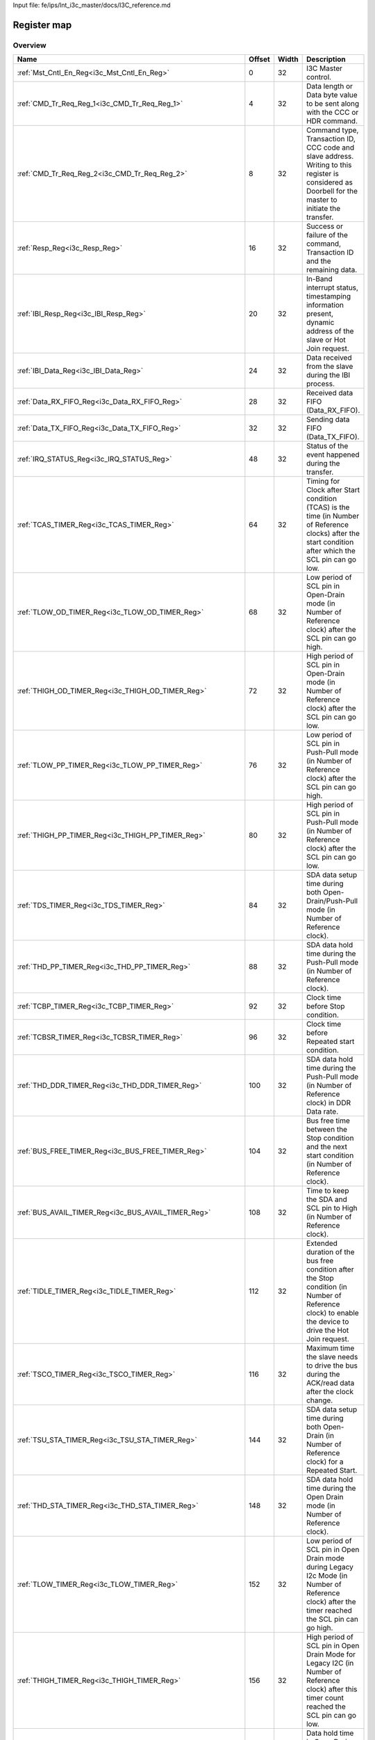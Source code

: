 Input file: fe/ips/lnt_i3c_master/docs/I3C_reference.md

Register map
^^^^^^^^^^^^


Overview
""""""""

.. table:: 

    +---------------------------------------------------------------+------+-----+-------------------------------------------------------------------------------------------------------------------------------------------------------+
    |                             Name                              |Offset|Width|                                                                      Description                                                                      |
    +===============================================================+======+=====+=======================================================================================================================================================+
    |:ref:`Mst_Cntl_En_Reg<i3c_Mst_Cntl_En_Reg>`                    |     0|   32|I3C Master control.                                                                                                                                    |
    +---------------------------------------------------------------+------+-----+-------------------------------------------------------------------------------------------------------------------------------------------------------+
    |:ref:`CMD_Tr_Req_Reg_1<i3c_CMD_Tr_Req_Reg_1>`                  |     4|   32|Data length or Data byte value to be sent along with the CCC or HDR command.                                                                           |
    +---------------------------------------------------------------+------+-----+-------------------------------------------------------------------------------------------------------------------------------------------------------+
    |:ref:`CMD_Tr_Req_Reg_2<i3c_CMD_Tr_Req_Reg_2>`                  |     8|   32|Command type, Transaction ID, CCC code and slave address. Writing to this register is considered as Doorbell for the master to initiate the transfer.  |
    +---------------------------------------------------------------+------+-----+-------------------------------------------------------------------------------------------------------------------------------------------------------+
    |:ref:`Resp_Reg<i3c_Resp_Reg>`                                  |    16|   32|Success or failure of the command, Transaction ID and the remaining data.                                                                              |
    +---------------------------------------------------------------+------+-----+-------------------------------------------------------------------------------------------------------------------------------------------------------+
    |:ref:`IBI_Resp_Reg<i3c_IBI_Resp_Reg>`                          |    20|   32|In-Band interrupt status, timestamping information present, dynamic address of the slave or Hot Join request.                                          |
    +---------------------------------------------------------------+------+-----+-------------------------------------------------------------------------------------------------------------------------------------------------------+
    |:ref:`IBI_Data_Reg<i3c_IBI_Data_Reg>`                          |    24|   32|Data received from the slave during the IBI process.                                                                                                   |
    +---------------------------------------------------------------+------+-----+-------------------------------------------------------------------------------------------------------------------------------------------------------+
    |:ref:`Data_RX_FIFO_Reg<i3c_Data_RX_FIFO_Reg>`                  |    28|   32|Received data FIFO (Data_RX_FIFO).                                                                                                                     |
    +---------------------------------------------------------------+------+-----+-------------------------------------------------------------------------------------------------------------------------------------------------------+
    |:ref:`Data_TX_FIFO_Reg<i3c_Data_TX_FIFO_Reg>`                  |    32|   32|Sending data FIFO (Data_TX_FIFO).                                                                                                                      |
    +---------------------------------------------------------------+------+-----+-------------------------------------------------------------------------------------------------------------------------------------------------------+
    |:ref:`IRQ_STATUS_Reg<i3c_IRQ_STATUS_Reg>`                      |    48|   32|Status of the event happened during the transfer.                                                                                                      |
    +---------------------------------------------------------------+------+-----+-------------------------------------------------------------------------------------------------------------------------------------------------------+
    |:ref:`TCAS_TIMER_Reg<i3c_TCAS_TIMER_Reg>`                      |    64|   32|Timing for Clock after Start condition (TCAS) is the time (in Number of Reference clocks) after the start condition after which the SCL pin can go low.|
    +---------------------------------------------------------------+------+-----+-------------------------------------------------------------------------------------------------------------------------------------------------------+
    |:ref:`TLOW_OD_TIMER_Reg<i3c_TLOW_OD_TIMER_Reg>`                |    68|   32|Low period of SCL pin in Open-Drain mode (in Number of Reference clock) after the SCL pin can go high.                                                 |
    +---------------------------------------------------------------+------+-----+-------------------------------------------------------------------------------------------------------------------------------------------------------+
    |:ref:`THIGH_OD_TIMER_Reg<i3c_THIGH_OD_TIMER_Reg>`              |    72|   32|High period of SCL pin in Open-Drain mode (in Number of Reference clock) after the SCL pin can go low.                                                 |
    +---------------------------------------------------------------+------+-----+-------------------------------------------------------------------------------------------------------------------------------------------------------+
    |:ref:`TLOW_PP_TIMER_Reg<i3c_TLOW_PP_TIMER_Reg>`                |    76|   32|Low period of SCL pin in Push-Pull mode (in Number of Reference clock) after the SCL pin can go high.                                                  |
    +---------------------------------------------------------------+------+-----+-------------------------------------------------------------------------------------------------------------------------------------------------------+
    |:ref:`THIGH_PP_TIMER_Reg<i3c_THIGH_PP_TIMER_Reg>`              |    80|   32|High period of SCL pin in Push-Pull mode (in Number of Reference clock) after the SCL pin can go low.                                                  |
    +---------------------------------------------------------------+------+-----+-------------------------------------------------------------------------------------------------------------------------------------------------------+
    |:ref:`TDS_TIMER_Reg<i3c_TDS_TIMER_Reg>`                        |    84|   32|SDA data setup time during both Open-Drain/Push-Pull mode (in Number of Reference clock).                                                              |
    +---------------------------------------------------------------+------+-----+-------------------------------------------------------------------------------------------------------------------------------------------------------+
    |:ref:`THD_PP_TIMER_Reg<i3c_THD_PP_TIMER_Reg>`                  |    88|   32|SDA data hold time during the Push-Pull mode (in Number of Reference clock).                                                                           |
    +---------------------------------------------------------------+------+-----+-------------------------------------------------------------------------------------------------------------------------------------------------------+
    |:ref:`TCBP_TIMER_Reg<i3c_TCBP_TIMER_Reg>`                      |    92|   32|Clock time before Stop condition.                                                                                                                      |
    +---------------------------------------------------------------+------+-----+-------------------------------------------------------------------------------------------------------------------------------------------------------+
    |:ref:`TCBSR_TIMER_Reg<i3c_TCBSR_TIMER_Reg>`                    |    96|   32|Clock time before Repeated start condition.                                                                                                            |
    +---------------------------------------------------------------+------+-----+-------------------------------------------------------------------------------------------------------------------------------------------------------+
    |:ref:`THD_DDR_TIMER_Reg<i3c_THD_DDR_TIMER_Reg>`                |   100|   32|SDA data hold time during the Push-Pull mode (in Number of Reference clock) in DDR Data rate.                                                          |
    +---------------------------------------------------------------+------+-----+-------------------------------------------------------------------------------------------------------------------------------------------------------+
    |:ref:`BUS_FREE_TIMER_Reg<i3c_BUS_FREE_TIMER_Reg>`              |   104|   32|Bus free time between the Stop condition and the next start condition (in Number of Reference clock).                                                  |
    +---------------------------------------------------------------+------+-----+-------------------------------------------------------------------------------------------------------------------------------------------------------+
    |:ref:`BUS_AVAIL_TIMER_Reg<i3c_BUS_AVAIL_TIMER_Reg>`            |   108|   32|Time to keep the SDA and SCL pin to High (in Number of Reference clock).                                                                               |
    +---------------------------------------------------------------+------+-----+-------------------------------------------------------------------------------------------------------------------------------------------------------+
    |:ref:`TIDLE_TIMER_Reg<i3c_TIDLE_TIMER_Reg>`                    |   112|   32|Extended duration of the bus free condition after the Stop condition (in Number of Reference clock) to enable the device to drive the Hot Join request.|
    +---------------------------------------------------------------+------+-----+-------------------------------------------------------------------------------------------------------------------------------------------------------+
    |:ref:`TSCO_TIMER_Reg<i3c_TSCO_TIMER_Reg>`                      |   116|   32|Maximum time the slave needs to drive the bus during the ACK/read data after the clock change.                                                         |
    +---------------------------------------------------------------+------+-----+-------------------------------------------------------------------------------------------------------------------------------------------------------+
    |:ref:`TSU_STA_TIMER_Reg<i3c_TSU_STA_TIMER_Reg>`                |   144|   32|SDA data setup time during both Open-Drain (in Number of Reference clock) for a Repeated Start.                                                        |
    +---------------------------------------------------------------+------+-----+-------------------------------------------------------------------------------------------------------------------------------------------------------+
    |:ref:`THD_STA_TIMER_Reg<i3c_THD_STA_TIMER_Reg>`                |   148|   32|SDA data hold time during the Open Drain mode (in Number of Reference clock).                                                                          |
    +---------------------------------------------------------------+------+-----+-------------------------------------------------------------------------------------------------------------------------------------------------------+
    |:ref:`TLOW_TIMER_Reg<i3c_TLOW_TIMER_Reg>`                      |   152|   32|Low period of SCL pin in Open Drain mode during Legacy I2c Mode (in Number of Reference clock) after the timer reached the SCL pin can go high.        |
    +---------------------------------------------------------------+------+-----+-------------------------------------------------------------------------------------------------------------------------------------------------------+
    |:ref:`THIGH_TIMER_Reg<i3c_THIGH_TIMER_Reg>`                    |   156|   32|High period of SCL pin in Open Drain Mode for Legacy I2C (in Number of Reference clock) after this timer count reached the SCL pin can go low.         |
    +---------------------------------------------------------------+------+-----+-------------------------------------------------------------------------------------------------------------------------------------------------------+
    |:ref:`TVD_DATA_TIMER_Reg<i3c_TVD_DATA_TIMER_Reg>`              |   160|   32|Data hold time in Open Drain Mode for Legacy I2C (in Number of Reference clock) after this timer count reached the SDA pin can change its value.       |
    +---------------------------------------------------------------+------+-----+-------------------------------------------------------------------------------------------------------------------------------------------------------+
    |:ref:`TSU_STOP_TIMER_Reg<i3c_TSU_STOP_TIMER_Reg>`              |   168|   32|SDA data setup time during Open-Drain (in Number of Reference clock) for Stop condition.                                                               |
    +---------------------------------------------------------------+------+-----+-------------------------------------------------------------------------------------------------------------------------------------------------------+
    |:ref:`Device_Addr_Table_Reg0<i3c_Device_Addr_Table_Reg0>`      |   256|   32|Device type, IBI handling and Dynamic address to be set and Static address of the slave0.                                                              |
    +---------------------------------------------------------------+------+-----+-------------------------------------------------------------------------------------------------------------------------------------------------------+
    |:ref:`Device_Addr_Table_Reg1<i3c_Device_Addr_Table_Reg1>`      |   260|   32|Device type, IBI handling and Dynamic address to be set and Static address of the slave1.                                                              |
    +---------------------------------------------------------------+------+-----+-------------------------------------------------------------------------------------------------------------------------------------------------------+
    |:ref:`Device_Addr_Table_Reg2<i3c_Device_Addr_Table_Reg2>`      |   264|   32|Device type, IBI handling and Dynamic address to be set and Static address of the slave2.                                                              |
    +---------------------------------------------------------------+------+-----+-------------------------------------------------------------------------------------------------------------------------------------------------------+
    |:ref:`Device_Addr_Table_Reg3<i3c_Device_Addr_Table_Reg3>`      |   268|   32|Device type, IBI handling and Dynamic address to be set and Static address of the slave3.                                                              |
    +---------------------------------------------------------------+------+-----+-------------------------------------------------------------------------------------------------------------------------------------------------------+
    |:ref:`Device_Addr_Table_Reg4<i3c_Device_Addr_Table_Reg4>`      |   272|   32|Device type, IBI handling and Dynamic address to be set and Static address of the slave4.                                                              |
    +---------------------------------------------------------------+------+-----+-------------------------------------------------------------------------------------------------------------------------------------------------------+
    |:ref:`Device_Addr_Table_Reg5<i3c_Device_Addr_Table_Reg5>`      |   276|   32|Device type, IBI handling and Dynamic address to be set and Static address of the slave5.                                                              |
    +---------------------------------------------------------------+------+-----+-------------------------------------------------------------------------------------------------------------------------------------------------------+
    |:ref:`Device_Addr_Table_Reg6<i3c_Device_Addr_Table_Reg6>`      |   280|   32|Device type, IBI handling and Dynamic address to be set and Static address of the slave6.                                                              |
    +---------------------------------------------------------------+------+-----+-------------------------------------------------------------------------------------------------------------------------------------------------------+
    |:ref:`Device_Addr_Table_Reg7<i3c_Device_Addr_Table_Reg7>`      |   284|   32|Device type, IBI handling and Dynamic address to be set and Static address of the slave7.                                                              |
    +---------------------------------------------------------------+------+-----+-------------------------------------------------------------------------------------------------------------------------------------------------------+
    |:ref:`Device_Addr_Table_Reg8<i3c_Device_Addr_Table_Reg8>`      |   288|   32|Device type, IBI handling and Dynamic address to be set and Static address of the slave8.                                                              |
    +---------------------------------------------------------------+------+-----+-------------------------------------------------------------------------------------------------------------------------------------------------------+
    |:ref:`Device_Addr_Table_Reg9<i3c_Device_Addr_Table_Reg9>`      |   292|   32|Device type, IBI handling and Dynamic address to be set and Static address of the slave9.                                                              |
    +---------------------------------------------------------------+------+-----+-------------------------------------------------------------------------------------------------------------------------------------------------------+
    |:ref:`Device_Addr_Table_Reg10<i3c_Device_Addr_Table_Reg10>`    |   296|   32|Device type, IBI handling and Dynamic address to be set and Static address of the slave10.                                                             |
    +---------------------------------------------------------------+------+-----+-------------------------------------------------------------------------------------------------------------------------------------------------------+
    |:ref:`Device_Addr_Table_Reg11<i3c_Device_Addr_Table_Reg11>`    |   300|   32|Device type, IBI handling and Dynamic address to be set and Static address of the slave11.                                                             |
    +---------------------------------------------------------------+------+-----+-------------------------------------------------------------------------------------------------------------------------------------------------------+
    |:ref:`Device_Char_Table_Reg0_0<i3c_Device_Char_Table_Reg0_0>`  |   512|   32|BCR, DCR &amp; PID Values of the slave0 during the Dynamic address assignment command.                                                                 |
    +---------------------------------------------------------------+------+-----+-------------------------------------------------------------------------------------------------------------------------------------------------------+
    |:ref:`Device_Char_Table_Reg1_0<i3c_Device_Char_Table_Reg1_0>`  |   516|   32|BCR, DCR &amp; PID Values of the slave0 during the Dynamic address assignment command.                                                                 |
    +---------------------------------------------------------------+------+-----+-------------------------------------------------------------------------------------------------------------------------------------------------------+
    |:ref:`Device_Char_Table_Reg2_0<i3c_Device_Char_Table_Reg2_0>`  |   520|   32|BCR, DCR &amp; PID Values of the slave0 during the Dynamic address assignment command.                                                                 |
    +---------------------------------------------------------------+------+-----+-------------------------------------------------------------------------------------------------------------------------------------------------------+
    |:ref:`Device_Char_Table_Reg3_0<i3c_Device_Char_Table_Reg3_0>`  |   524|   32|BCR, DCR &amp; PID Values of the slave0 during the Dynamic address assignment command.                                                                 |
    +---------------------------------------------------------------+------+-----+-------------------------------------------------------------------------------------------------------------------------------------------------------+
    |:ref:`Device_Char_Table_Reg0_1<i3c_Device_Char_Table_Reg0_1>`  |   528|   32|BCR, DCR &amp; PID Values of the slave1 during the Dynamic address assignment command.                                                                 |
    +---------------------------------------------------------------+------+-----+-------------------------------------------------------------------------------------------------------------------------------------------------------+
    |:ref:`Device_Char_Table_Reg1_1<i3c_Device_Char_Table_Reg1_1>`  |   532|   32|BCR, DCR &amp; PID Values of the slave1 during the Dynamic address assignment command.                                                                 |
    +---------------------------------------------------------------+------+-----+-------------------------------------------------------------------------------------------------------------------------------------------------------+
    |:ref:`Device_Char_Table_Reg2_1<i3c_Device_Char_Table_Reg2_1>`  |   536|   32|BCR, DCR &amp; PID Values of the slave1 during the Dynamic address assignment command.                                                                 |
    +---------------------------------------------------------------+------+-----+-------------------------------------------------------------------------------------------------------------------------------------------------------+
    |:ref:`Device_Char_Table_Reg3_1<i3c_Device_Char_Table_Reg3_1>`  |   540|   32|BCR, DCR &amp; PID Values of the slave1 during the Dynamic address assignment command.                                                                 |
    +---------------------------------------------------------------+------+-----+-------------------------------------------------------------------------------------------------------------------------------------------------------+
    |:ref:`Device_Char_Table_Reg0_2<i3c_Device_Char_Table_Reg0_2>`  |   544|   32|BCR, DCR &amp; PID Values of the slave2 during the Dynamic address assignment command.                                                                 |
    +---------------------------------------------------------------+------+-----+-------------------------------------------------------------------------------------------------------------------------------------------------------+
    |:ref:`Device_Char_Table_Reg1_2<i3c_Device_Char_Table_Reg1_2>`  |   548|   32|BCR, DCR &amp; PID Values of the slave2 during the Dynamic address assignment command.                                                                 |
    +---------------------------------------------------------------+------+-----+-------------------------------------------------------------------------------------------------------------------------------------------------------+
    |:ref:`Device_Char_Table_Reg2_2<i3c_Device_Char_Table_Reg2_2>`  |   552|   32|BCR, DCR &amp; PID Values of the slave2 during the Dynamic address assignment command.                                                                 |
    +---------------------------------------------------------------+------+-----+-------------------------------------------------------------------------------------------------------------------------------------------------------+
    |:ref:`Device_Char_Table_Reg3_2<i3c_Device_Char_Table_Reg3_2>`  |   556|   32|BCR, DCR &amp; PID Values of the slave2 during the Dynamic address assignment command.                                                                 |
    +---------------------------------------------------------------+------+-----+-------------------------------------------------------------------------------------------------------------------------------------------------------+
    |:ref:`Device_Char_Table_Reg0_3<i3c_Device_Char_Table_Reg0_3>`  |   560|   32|BCR, DCR &amp; PID Values of the slave3 during the Dynamic address assignment command.                                                                 |
    +---------------------------------------------------------------+------+-----+-------------------------------------------------------------------------------------------------------------------------------------------------------+
    |:ref:`Device_Char_Table_Reg1_3<i3c_Device_Char_Table_Reg1_3>`  |   564|   32|BCR, DCR &amp; PID Values of the slave3 during the Dynamic address assignment command.                                                                 |
    +---------------------------------------------------------------+------+-----+-------------------------------------------------------------------------------------------------------------------------------------------------------+
    |:ref:`Device_Char_Table_Reg2_3<i3c_Device_Char_Table_Reg2_3>`  |   568|   32|BCR, DCR &amp; PID Values of the slave3 during the Dynamic address assignment command.                                                                 |
    +---------------------------------------------------------------+------+-----+-------------------------------------------------------------------------------------------------------------------------------------------------------+
    |:ref:`Device_Char_Table_Reg3_3<i3c_Device_Char_Table_Reg3_3>`  |   572|   32|BCR, DCR &amp; PID Values of the slave3 during the Dynamic address assignment command.                                                                 |
    +---------------------------------------------------------------+------+-----+-------------------------------------------------------------------------------------------------------------------------------------------------------+
    |:ref:`Device_Char_Table_Reg0_4<i3c_Device_Char_Table_Reg0_4>`  |   576|   32|BCR, DCR &amp; PID Values of the slave4 during the Dynamic address assignment command.                                                                 |
    +---------------------------------------------------------------+------+-----+-------------------------------------------------------------------------------------------------------------------------------------------------------+
    |:ref:`Device_Char_Table_Reg1_4<i3c_Device_Char_Table_Reg1_4>`  |   580|   32|BCR, DCR &amp; PID Values of the slave4 during the Dynamic address assignment command.                                                                 |
    +---------------------------------------------------------------+------+-----+-------------------------------------------------------------------------------------------------------------------------------------------------------+
    |:ref:`Device_Char_Table_Reg2_4<i3c_Device_Char_Table_Reg2_4>`  |   584|   32|BCR, DCR &amp; PID Values of the slave4 during the Dynamic address assignment command.                                                                 |
    +---------------------------------------------------------------+------+-----+-------------------------------------------------------------------------------------------------------------------------------------------------------+
    |:ref:`Device_Char_Table_Reg3_4<i3c_Device_Char_Table_Reg3_4>`  |   588|   32|BCR, DCR &amp; PID Values of the slave4 during the Dynamic address assignment command.                                                                 |
    +---------------------------------------------------------------+------+-----+-------------------------------------------------------------------------------------------------------------------------------------------------------+
    |:ref:`Device_Char_Table_Reg0_5<i3c_Device_Char_Table_Reg0_5>`  |   592|   32|BCR, DCR &amp; PID Values of the slave5 during the Dynamic address assignment command.                                                                 |
    +---------------------------------------------------------------+------+-----+-------------------------------------------------------------------------------------------------------------------------------------------------------+
    |:ref:`Device_Char_Table_Reg1_5<i3c_Device_Char_Table_Reg1_5>`  |   596|   32|BCR, DCR &amp; PID Values of the slave5 during the Dynamic address assignment command.                                                                 |
    +---------------------------------------------------------------+------+-----+-------------------------------------------------------------------------------------------------------------------------------------------------------+
    |:ref:`Device_Char_Table_Reg2_5<i3c_Device_Char_Table_Reg2_5>`  |   600|   32|BCR, DCR &amp; PID Values of the slave5 during the Dynamic address assignment command.                                                                 |
    +---------------------------------------------------------------+------+-----+-------------------------------------------------------------------------------------------------------------------------------------------------------+
    |:ref:`Device_Char_Table_Reg3_5<i3c_Device_Char_Table_Reg3_5>`  |   604|   32|BCR, DCR &amp; PID Values of the slave5 during the Dynamic address assignment command.                                                                 |
    +---------------------------------------------------------------+------+-----+-------------------------------------------------------------------------------------------------------------------------------------------------------+
    |:ref:`Device_Char_Table_Reg0_6<i3c_Device_Char_Table_Reg0_6>`  |   608|   32|BCR, DCR &amp; PID Values of the slave6 during the Dynamic address assignment command.                                                                 |
    +---------------------------------------------------------------+------+-----+-------------------------------------------------------------------------------------------------------------------------------------------------------+
    |:ref:`Device_Char_Table_Reg1_6<i3c_Device_Char_Table_Reg1_6>`  |   612|   32|BCR, DCR &amp; PID Values of the slave6 during the Dynamic address assignment command.                                                                 |
    +---------------------------------------------------------------+------+-----+-------------------------------------------------------------------------------------------------------------------------------------------------------+
    |:ref:`Device_Char_Table_Reg2_6<i3c_Device_Char_Table_Reg2_6>`  |   616|   32|BCR, DCR &amp; PID Values of the slave6 during the Dynamic address assignment command.                                                                 |
    +---------------------------------------------------------------+------+-----+-------------------------------------------------------------------------------------------------------------------------------------------------------+
    |:ref:`Device_Char_Table_Reg3_6<i3c_Device_Char_Table_Reg3_6>`  |   620|   32|BCR, DCR &amp; PID Values of the slave6 during the Dynamic address assignment command.                                                                 |
    +---------------------------------------------------------------+------+-----+-------------------------------------------------------------------------------------------------------------------------------------------------------+
    |:ref:`Device_Char_Table_Reg0_7<i3c_Device_Char_Table_Reg0_7>`  |   624|   32|BCR, DCR &amp; PID Values of the slave7 during the Dynamic address assignment command.                                                                 |
    +---------------------------------------------------------------+------+-----+-------------------------------------------------------------------------------------------------------------------------------------------------------+
    |:ref:`Device_Char_Table_Reg1_7<i3c_Device_Char_Table_Reg1_7>`  |   628|   32|BCR, DCR &amp; PID Values of the slave7 during the Dynamic address assignment command.                                                                 |
    +---------------------------------------------------------------+------+-----+-------------------------------------------------------------------------------------------------------------------------------------------------------+
    |:ref:`Device_Char_Table_Reg2_7<i3c_Device_Char_Table_Reg2_7>`  |   632|   32|BCR, DCR &amp; PID Values of the slave7 during the Dynamic address assignment command.                                                                 |
    +---------------------------------------------------------------+------+-----+-------------------------------------------------------------------------------------------------------------------------------------------------------+
    |:ref:`Device_Char_Table_Reg3_7<i3c_Device_Char_Table_Reg3_7>`  |   636|   32|BCR, DCR &amp; PID Values of the slave7 during the Dynamic address assignment command.                                                                 |
    +---------------------------------------------------------------+------+-----+-------------------------------------------------------------------------------------------------------------------------------------------------------+
    |:ref:`Device_Char_Table_Reg0_8<i3c_Device_Char_Table_Reg0_8>`  |   640|   32|BCR, DCR &amp; PID Values of the slave8 during the Dynamic address assignment command.                                                                 |
    +---------------------------------------------------------------+------+-----+-------------------------------------------------------------------------------------------------------------------------------------------------------+
    |:ref:`Device_Char_Table_Reg1_8<i3c_Device_Char_Table_Reg1_8>`  |   644|   32|BCR, DCR &amp; PID Values of the slave8 during the Dynamic address assignment command.                                                                 |
    +---------------------------------------------------------------+------+-----+-------------------------------------------------------------------------------------------------------------------------------------------------------+
    |:ref:`Device_Char_Table_Reg2_8<i3c_Device_Char_Table_Reg2_8>`  |   648|   32|BCR, DCR &amp; PID Values of the slave8 during the Dynamic address assignment command.                                                                 |
    +---------------------------------------------------------------+------+-----+-------------------------------------------------------------------------------------------------------------------------------------------------------+
    |:ref:`Device_Char_Table_Reg3_8<i3c_Device_Char_Table_Reg3_8>`  |   652|   32|BCR, DCR &amp; PID Values of the slave8 during the Dynamic address assignment command.                                                                 |
    +---------------------------------------------------------------+------+-----+-------------------------------------------------------------------------------------------------------------------------------------------------------+
    |:ref:`Device_Char_Table_Reg0_9<i3c_Device_Char_Table_Reg0_9>`  |   656|   32|BCR, DCR &amp; PID Values of the slave9 during the Dynamic address assignment command.                                                                 |
    +---------------------------------------------------------------+------+-----+-------------------------------------------------------------------------------------------------------------------------------------------------------+
    |:ref:`Device_Char_Table_Reg1_9<i3c_Device_Char_Table_Reg1_9>`  |   660|   32|BCR, DCR &amp; PID Values of the slave9 during the Dynamic address assignment command.                                                                 |
    +---------------------------------------------------------------+------+-----+-------------------------------------------------------------------------------------------------------------------------------------------------------+
    |:ref:`Device_Char_Table_Reg2_9<i3c_Device_Char_Table_Reg2_9>`  |   664|   32|BCR, DCR &amp; PID Values of the slave9 during the Dynamic address assignment command.                                                                 |
    +---------------------------------------------------------------+------+-----+-------------------------------------------------------------------------------------------------------------------------------------------------------+
    |:ref:`Device_Char_Table_Reg3_9<i3c_Device_Char_Table_Reg3_9>`  |   668|   32|BCR, DCR &amp; PID Values of the slave9 during the Dynamic address assignment command.                                                                 |
    +---------------------------------------------------------------+------+-----+-------------------------------------------------------------------------------------------------------------------------------------------------------+
    |:ref:`Device_Char_Table_Reg0_10<i3c_Device_Char_Table_Reg0_10>`|   672|   32|BCR, DCR &amp; PID Values of the slave10 during the Dynamic address assignment command.                                                                |
    +---------------------------------------------------------------+------+-----+-------------------------------------------------------------------------------------------------------------------------------------------------------+
    |:ref:`Device_Char_Table_Reg1_10<i3c_Device_Char_Table_Reg1_10>`|   676|   32|BCR, DCR &amp; PID Values of the slave10 during the Dynamic address assignment command.                                                                |
    +---------------------------------------------------------------+------+-----+-------------------------------------------------------------------------------------------------------------------------------------------------------+
    |:ref:`Device_Char_Table_Reg2_10<i3c_Device_Char_Table_Reg2_10>`|   680|   32|BCR, DCR &amp; PID Values of the slave10 during the Dynamic address assignment command.                                                                |
    +---------------------------------------------------------------+------+-----+-------------------------------------------------------------------------------------------------------------------------------------------------------+
    |:ref:`Device_Char_Table_Reg3_10<i3c_Device_Char_Table_Reg3_10>`|   684|   32|BCR, DCR &amp; PID Values of the slave10 during the Dynamic address assignment command.                                                                |
    +---------------------------------------------------------------+------+-----+-------------------------------------------------------------------------------------------------------------------------------------------------------+
    |:ref:`Device_Char_Table_Reg0_11<i3c_Device_Char_Table_Reg0_11>`|   688|   32|BCR, DCR &amp; PID Values of the slave11 during the Dynamic address assignment command.                                                                |
    +---------------------------------------------------------------+------+-----+-------------------------------------------------------------------------------------------------------------------------------------------------------+
    |:ref:`Device_Char_Table_Reg1_11<i3c_Device_Char_Table_Reg1_11>`|   692|   32|BCR, DCR &amp; PID Values of the slave11 during the Dynamic address assignment command.                                                                |
    +---------------------------------------------------------------+------+-----+-------------------------------------------------------------------------------------------------------------------------------------------------------+
    |:ref:`Device_Char_Table_Reg2_11<i3c_Device_Char_Table_Reg2_11>`|   696|   32|BCR, DCR &amp; PID Values of the slave11 during the Dynamic address assignment command.                                                                |
    +---------------------------------------------------------------+------+-----+-------------------------------------------------------------------------------------------------------------------------------------------------------+
    |:ref:`Device_Char_Table_Reg3_11<i3c_Device_Char_Table_Reg3_11>`|   700|   32|BCR, DCR &amp; PID Values of the slave11 during the Dynamic address assignment command.                                                                |
    +---------------------------------------------------------------+------+-----+-------------------------------------------------------------------------------------------------------------------------------------------------------+

.. _i3c_Mst_Cntl_En_Reg:

Mst_Cntl_En_Reg
"""""""""""""""

I3C Master control.

.. table:: 

    +-----+---+----+-----------+
    |Bit #|R/W|Name|Description|
    +=====+===+====+===========+
    +-----+---+----+-----------+

.. _i3c_CMD_Tr_Req_Reg_1:

CMD_Tr_Req_Reg_1
""""""""""""""""

Data length or Data byte value to be sent along with the CCC or HDR command.

.. table:: 

    +-----+---+----+-----------+
    |Bit #|R/W|Name|Description|
    +=====+===+====+===========+
    +-----+---+----+-----------+

.. _i3c_CMD_Tr_Req_Reg_2:

CMD_Tr_Req_Reg_2
""""""""""""""""

Command type, Transaction ID, CCC code and slave address. Writing to this register is considered as Doorbell for the master to initiate the transfer.

.. table:: 

    +-----+---+----+-----------+
    |Bit #|R/W|Name|Description|
    +=====+===+====+===========+
    +-----+---+----+-----------+

.. _i3c_Resp_Reg:

Resp_Reg
""""""""

Success or failure of the command, Transaction ID and the remaining data.

.. table:: 

    +-----+---+----+-----------+
    |Bit #|R/W|Name|Description|
    +=====+===+====+===========+
    +-----+---+----+-----------+

.. _i3c_IBI_Resp_Reg:

IBI_Resp_Reg
""""""""""""

In-Band interrupt status, timestamping information present, dynamic address of the slave or Hot Join request.

.. table:: 

    +-----+---+----+-----------+
    |Bit #|R/W|Name|Description|
    +=====+===+====+===========+
    +-----+---+----+-----------+

.. _i3c_IBI_Data_Reg:

IBI_Data_Reg
""""""""""""

Data received from the slave during the IBI process.

.. table:: 

    +-----+---+----+-----------+
    |Bit #|R/W|Name|Description|
    +=====+===+====+===========+
    +-----+---+----+-----------+

.. _i3c_Data_RX_FIFO_Reg:

Data_RX_FIFO_Reg
""""""""""""""""

Received data FIFO (Data_RX_FIFO).

.. table:: 

    +-----+---+----+-----------+
    |Bit #|R/W|Name|Description|
    +=====+===+====+===========+
    +-----+---+----+-----------+

.. _i3c_Data_TX_FIFO_Reg:

Data_TX_FIFO_Reg
""""""""""""""""

Sending data FIFO (Data_TX_FIFO).

.. table:: 

    +-----+---+----+-----------+
    |Bit #|R/W|Name|Description|
    +=====+===+====+===========+
    +-----+---+----+-----------+

.. _i3c_IRQ_STATUS_Reg:

IRQ_STATUS_Reg
""""""""""""""

Status of the event happened during the transfer.

.. table:: 

    +-----+---+----+-----------+
    |Bit #|R/W|Name|Description|
    +=====+===+====+===========+
    +-----+---+----+-----------+

.. _i3c_TCAS_TIMER_Reg:

TCAS_TIMER_Reg
""""""""""""""

Timing for Clock after Start condition (TCAS) is the time (in Number of Reference clocks) after the start condition after which the SCL pin can go low.

.. table:: 

    +-----+---+----+-----------+
    |Bit #|R/W|Name|Description|
    +=====+===+====+===========+
    +-----+---+----+-----------+

.. _i3c_TLOW_OD_TIMER_Reg:

TLOW_OD_TIMER_Reg
"""""""""""""""""

Low period of SCL pin in Open-Drain mode (in Number of Reference clock) after the SCL pin can go high.

.. table:: 

    +-----+---+----+-----------+
    |Bit #|R/W|Name|Description|
    +=====+===+====+===========+
    +-----+---+----+-----------+

.. _i3c_THIGH_OD_TIMER_Reg:

THIGH_OD_TIMER_Reg
""""""""""""""""""

High period of SCL pin in Open-Drain mode (in Number of Reference clock) after the SCL pin can go low.

.. table:: 

    +-----+---+----+-----------+
    |Bit #|R/W|Name|Description|
    +=====+===+====+===========+
    +-----+---+----+-----------+

.. _i3c_TLOW_PP_TIMER_Reg:

TLOW_PP_TIMER_Reg
"""""""""""""""""

Low period of SCL pin in Push-Pull mode (in Number of Reference clock) after the SCL pin can go high.

.. table:: 

    +-----+---+----+-----------+
    |Bit #|R/W|Name|Description|
    +=====+===+====+===========+
    +-----+---+----+-----------+

.. _i3c_THIGH_PP_TIMER_Reg:

THIGH_PP_TIMER_Reg
""""""""""""""""""

High period of SCL pin in Push-Pull mode (in Number of Reference clock) after the SCL pin can go low.

.. table:: 

    +-----+---+----+-----------+
    |Bit #|R/W|Name|Description|
    +=====+===+====+===========+
    +-----+---+----+-----------+

.. _i3c_TDS_TIMER_Reg:

TDS_TIMER_Reg
"""""""""""""

SDA data setup time during both Open-Drain/Push-Pull mode (in Number of Reference clock).

.. table:: 

    +-----+---+----+-----------+
    |Bit #|R/W|Name|Description|
    +=====+===+====+===========+
    +-----+---+----+-----------+

.. _i3c_THD_PP_TIMER_Reg:

THD_PP_TIMER_Reg
""""""""""""""""

SDA data hold time during the Push-Pull mode (in Number of Reference clock).

.. table:: 

    +-----+---+----+-----------+
    |Bit #|R/W|Name|Description|
    +=====+===+====+===========+
    +-----+---+----+-----------+

.. _i3c_TCBP_TIMER_Reg:

TCBP_TIMER_Reg
""""""""""""""

Clock time before Stop condition.

.. table:: 

    +-----+---+----+-----------+
    |Bit #|R/W|Name|Description|
    +=====+===+====+===========+
    +-----+---+----+-----------+

.. _i3c_TCBSR_TIMER_Reg:

TCBSR_TIMER_Reg
"""""""""""""""

Clock time before Repeated start condition.

.. table:: 

    +-----+---+----+-----------+
    |Bit #|R/W|Name|Description|
    +=====+===+====+===========+
    +-----+---+----+-----------+

.. _i3c_THD_DDR_TIMER_Reg:

THD_DDR_TIMER_Reg
"""""""""""""""""

SDA data hold time during the Push-Pull mode (in Number of Reference clock) in DDR Data rate.

.. table:: 

    +-----+---+----+-----------+
    |Bit #|R/W|Name|Description|
    +=====+===+====+===========+
    +-----+---+----+-----------+

.. _i3c_BUS_FREE_TIMER_Reg:

BUS_FREE_TIMER_Reg
""""""""""""""""""

Bus free time between the Stop condition and the next start condition (in Number of Reference clock).

.. table:: 

    +-----+---+----+-----------+
    |Bit #|R/W|Name|Description|
    +=====+===+====+===========+
    +-----+---+----+-----------+

.. _i3c_BUS_AVAIL_TIMER_Reg:

BUS_AVAIL_TIMER_Reg
"""""""""""""""""""

Time to keep the SDA and SCL pin to High (in Number of Reference clock).

.. table:: 

    +-----+---+----+-----------+
    |Bit #|R/W|Name|Description|
    +=====+===+====+===========+
    +-----+---+----+-----------+

.. _i3c_TIDLE_TIMER_Reg:

TIDLE_TIMER_Reg
"""""""""""""""

Extended duration of the bus free condition after the Stop condition (in Number of Reference clock) to enable the device to drive the Hot Join request.

.. table:: 

    +-----+---+----+-----------+
    |Bit #|R/W|Name|Description|
    +=====+===+====+===========+
    +-----+---+----+-----------+

.. _i3c_TSCO_TIMER_Reg:

TSCO_TIMER_Reg
""""""""""""""

Maximum time the slave needs to drive the bus during the ACK/read data after the clock change.

.. table:: 

    +-----+---+----+-----------+
    |Bit #|R/W|Name|Description|
    +=====+===+====+===========+
    +-----+---+----+-----------+

.. _i3c_TSU_STA_TIMER_Reg:

TSU_STA_TIMER_Reg
"""""""""""""""""

SDA data setup time during both Open-Drain (in Number of Reference clock) for a Repeated Start.

.. table:: 

    +-----+---+----+-----------+
    |Bit #|R/W|Name|Description|
    +=====+===+====+===========+
    +-----+---+----+-----------+

.. _i3c_THD_STA_TIMER_Reg:

THD_STA_TIMER_Reg
"""""""""""""""""

SDA data hold time during the Open Drain mode (in Number of Reference clock).

.. table:: 

    +-----+---+----+-----------+
    |Bit #|R/W|Name|Description|
    +=====+===+====+===========+
    +-----+---+----+-----------+

.. _i3c_TLOW_TIMER_Reg:

TLOW_TIMER_Reg
""""""""""""""

Low period of SCL pin in Open Drain mode during Legacy I2c Mode (in Number of Reference clock) after the timer reached the SCL pin can go high.

.. table:: 

    +-----+---+----+-----------+
    |Bit #|R/W|Name|Description|
    +=====+===+====+===========+
    +-----+---+----+-----------+

.. _i3c_THIGH_TIMER_Reg:

THIGH_TIMER_Reg
"""""""""""""""

High period of SCL pin in Open Drain Mode for Legacy I2C (in Number of Reference clock) after this timer count reached the SCL pin can go low.

.. table:: 

    +-----+---+----+-----------+
    |Bit #|R/W|Name|Description|
    +=====+===+====+===========+
    +-----+---+----+-----------+

.. _i3c_TVD_DATA_TIMER_Reg:

TVD_DATA_TIMER_Reg
""""""""""""""""""

Data hold time in Open Drain Mode for Legacy I2C (in Number of Reference clock) after this timer count reached the SDA pin can change its value.

.. table:: 

    +-----+---+----+-----------+
    |Bit #|R/W|Name|Description|
    +=====+===+====+===========+
    +-----+---+----+-----------+

.. _i3c_TSU_STOP_TIMER_Reg:

TSU_STOP_TIMER_Reg
""""""""""""""""""

SDA data setup time during Open-Drain (in Number of Reference clock) for Stop condition.

.. table:: 

    +-----+---+----+-----------+
    |Bit #|R/W|Name|Description|
    +=====+===+====+===========+
    +-----+---+----+-----------+

.. _i3c_Device_Addr_Table_Reg0:

Device_Addr_Table_Reg0
""""""""""""""""""""""

Device type, IBI handling and Dynamic address to be set and Static address of the slave0.

.. table:: 

    +-----+---+----+-----------+
    |Bit #|R/W|Name|Description|
    +=====+===+====+===========+
    +-----+---+----+-----------+

.. _i3c_Device_Addr_Table_Reg1:

Device_Addr_Table_Reg1
""""""""""""""""""""""

Device type, IBI handling and Dynamic address to be set and Static address of the slave1.

.. table:: 

    +-----+---+----+-----------+
    |Bit #|R/W|Name|Description|
    +=====+===+====+===========+
    +-----+---+----+-----------+

.. _i3c_Device_Addr_Table_Reg2:

Device_Addr_Table_Reg2
""""""""""""""""""""""

Device type, IBI handling and Dynamic address to be set and Static address of the slave2.

.. table:: 

    +-----+---+----+-----------+
    |Bit #|R/W|Name|Description|
    +=====+===+====+===========+
    +-----+---+----+-----------+

.. _i3c_Device_Addr_Table_Reg3:

Device_Addr_Table_Reg3
""""""""""""""""""""""

Device type, IBI handling and Dynamic address to be set and Static address of the slave3.

.. table:: 

    +-----+---+----+-----------+
    |Bit #|R/W|Name|Description|
    +=====+===+====+===========+
    +-----+---+----+-----------+

.. _i3c_Device_Addr_Table_Reg4:

Device_Addr_Table_Reg4
""""""""""""""""""""""

Device type, IBI handling and Dynamic address to be set and Static address of the slave4.

.. table:: 

    +-----+---+----+-----------+
    |Bit #|R/W|Name|Description|
    +=====+===+====+===========+
    +-----+---+----+-----------+

.. _i3c_Device_Addr_Table_Reg5:

Device_Addr_Table_Reg5
""""""""""""""""""""""

Device type, IBI handling and Dynamic address to be set and Static address of the slave5.

.. table:: 

    +-----+---+----+-----------+
    |Bit #|R/W|Name|Description|
    +=====+===+====+===========+
    +-----+---+----+-----------+

.. _i3c_Device_Addr_Table_Reg6:

Device_Addr_Table_Reg6
""""""""""""""""""""""

Device type, IBI handling and Dynamic address to be set and Static address of the slave6.

.. table:: 

    +-----+---+----+-----------+
    |Bit #|R/W|Name|Description|
    +=====+===+====+===========+
    +-----+---+----+-----------+

.. _i3c_Device_Addr_Table_Reg7:

Device_Addr_Table_Reg7
""""""""""""""""""""""

Device type, IBI handling and Dynamic address to be set and Static address of the slave7.

.. table:: 

    +-----+---+----+-----------+
    |Bit #|R/W|Name|Description|
    +=====+===+====+===========+
    +-----+---+----+-----------+

.. _i3c_Device_Addr_Table_Reg8:

Device_Addr_Table_Reg8
""""""""""""""""""""""

Device type, IBI handling and Dynamic address to be set and Static address of the slave8.

.. table:: 

    +-----+---+----+-----------+
    |Bit #|R/W|Name|Description|
    +=====+===+====+===========+
    +-----+---+----+-----------+

.. _i3c_Device_Addr_Table_Reg9:

Device_Addr_Table_Reg9
""""""""""""""""""""""

Device type, IBI handling and Dynamic address to be set and Static address of the slave9.

.. table:: 

    +-----+---+----+-----------+
    |Bit #|R/W|Name|Description|
    +=====+===+====+===========+
    +-----+---+----+-----------+

.. _i3c_Device_Addr_Table_Reg10:

Device_Addr_Table_Reg10
"""""""""""""""""""""""

Device type, IBI handling and Dynamic address to be set and Static address of the slave10.

.. table:: 

    +-----+---+----+-----------+
    |Bit #|R/W|Name|Description|
    +=====+===+====+===========+
    +-----+---+----+-----------+

.. _i3c_Device_Addr_Table_Reg11:

Device_Addr_Table_Reg11
"""""""""""""""""""""""

Device type, IBI handling and Dynamic address to be set and Static address of the slave11.

.. table:: 

    +-----+---+----+-----------+
    |Bit #|R/W|Name|Description|
    +=====+===+====+===========+
    +-----+---+----+-----------+

.. _i3c_Device_Char_Table_Reg0_0:

Device_Char_Table_Reg0_0
""""""""""""""""""""""""

BCR, DCR &amp; PID Values of the slave0 during the Dynamic address assignment command.

.. table:: 

    +-----+---+----+-----------+
    |Bit #|R/W|Name|Description|
    +=====+===+====+===========+
    +-----+---+----+-----------+

.. _i3c_Device_Char_Table_Reg1_0:

Device_Char_Table_Reg1_0
""""""""""""""""""""""""

BCR, DCR &amp; PID Values of the slave0 during the Dynamic address assignment command.

.. table:: 

    +-----+---+----+-----------+
    |Bit #|R/W|Name|Description|
    +=====+===+====+===========+
    +-----+---+----+-----------+

.. _i3c_Device_Char_Table_Reg2_0:

Device_Char_Table_Reg2_0
""""""""""""""""""""""""

BCR, DCR &amp; PID Values of the slave0 during the Dynamic address assignment command.

.. table:: 

    +-----+---+----+-----------+
    |Bit #|R/W|Name|Description|
    +=====+===+====+===========+
    +-----+---+----+-----------+

.. _i3c_Device_Char_Table_Reg3_0:

Device_Char_Table_Reg3_0
""""""""""""""""""""""""

BCR, DCR &amp; PID Values of the slave0 during the Dynamic address assignment command.

.. table:: 

    +-----+---+----+-----------+
    |Bit #|R/W|Name|Description|
    +=====+===+====+===========+
    +-----+---+----+-----------+

.. _i3c_Device_Char_Table_Reg0_1:

Device_Char_Table_Reg0_1
""""""""""""""""""""""""

BCR, DCR &amp; PID Values of the slave1 during the Dynamic address assignment command.

.. table:: 

    +-----+---+----+-----------+
    |Bit #|R/W|Name|Description|
    +=====+===+====+===========+
    +-----+---+----+-----------+

.. _i3c_Device_Char_Table_Reg1_1:

Device_Char_Table_Reg1_1
""""""""""""""""""""""""

BCR, DCR &amp; PID Values of the slave1 during the Dynamic address assignment command.

.. table:: 

    +-----+---+----+-----------+
    |Bit #|R/W|Name|Description|
    +=====+===+====+===========+
    +-----+---+----+-----------+

.. _i3c_Device_Char_Table_Reg2_1:

Device_Char_Table_Reg2_1
""""""""""""""""""""""""

BCR, DCR &amp; PID Values of the slave1 during the Dynamic address assignment command.

.. table:: 

    +-----+---+----+-----------+
    |Bit #|R/W|Name|Description|
    +=====+===+====+===========+
    +-----+---+----+-----------+

.. _i3c_Device_Char_Table_Reg3_1:

Device_Char_Table_Reg3_1
""""""""""""""""""""""""

BCR, DCR &amp; PID Values of the slave1 during the Dynamic address assignment command.

.. table:: 

    +-----+---+----+-----------+
    |Bit #|R/W|Name|Description|
    +=====+===+====+===========+
    +-----+---+----+-----------+

.. _i3c_Device_Char_Table_Reg0_2:

Device_Char_Table_Reg0_2
""""""""""""""""""""""""

BCR, DCR &amp; PID Values of the slave2 during the Dynamic address assignment command.

.. table:: 

    +-----+---+----+-----------+
    |Bit #|R/W|Name|Description|
    +=====+===+====+===========+
    +-----+---+----+-----------+

.. _i3c_Device_Char_Table_Reg1_2:

Device_Char_Table_Reg1_2
""""""""""""""""""""""""

BCR, DCR &amp; PID Values of the slave2 during the Dynamic address assignment command.

.. table:: 

    +-----+---+----+-----------+
    |Bit #|R/W|Name|Description|
    +=====+===+====+===========+
    +-----+---+----+-----------+

.. _i3c_Device_Char_Table_Reg2_2:

Device_Char_Table_Reg2_2
""""""""""""""""""""""""

BCR, DCR &amp; PID Values of the slave2 during the Dynamic address assignment command.

.. table:: 

    +-----+---+----+-----------+
    |Bit #|R/W|Name|Description|
    +=====+===+====+===========+
    +-----+---+----+-----------+

.. _i3c_Device_Char_Table_Reg3_2:

Device_Char_Table_Reg3_2
""""""""""""""""""""""""

BCR, DCR &amp; PID Values of the slave2 during the Dynamic address assignment command.

.. table:: 

    +-----+---+----+-----------+
    |Bit #|R/W|Name|Description|
    +=====+===+====+===========+
    +-----+---+----+-----------+

.. _i3c_Device_Char_Table_Reg0_3:

Device_Char_Table_Reg0_3
""""""""""""""""""""""""

BCR, DCR &amp; PID Values of the slave3 during the Dynamic address assignment command.

.. table:: 

    +-----+---+----+-----------+
    |Bit #|R/W|Name|Description|
    +=====+===+====+===========+
    +-----+---+----+-----------+

.. _i3c_Device_Char_Table_Reg1_3:

Device_Char_Table_Reg1_3
""""""""""""""""""""""""

BCR, DCR &amp; PID Values of the slave3 during the Dynamic address assignment command.

.. table:: 

    +-----+---+----+-----------+
    |Bit #|R/W|Name|Description|
    +=====+===+====+===========+
    +-----+---+----+-----------+

.. _i3c_Device_Char_Table_Reg2_3:

Device_Char_Table_Reg2_3
""""""""""""""""""""""""

BCR, DCR &amp; PID Values of the slave3 during the Dynamic address assignment command.

.. table:: 

    +-----+---+----+-----------+
    |Bit #|R/W|Name|Description|
    +=====+===+====+===========+
    +-----+---+----+-----------+

.. _i3c_Device_Char_Table_Reg3_3:

Device_Char_Table_Reg3_3
""""""""""""""""""""""""

BCR, DCR &amp; PID Values of the slave3 during the Dynamic address assignment command.

.. table:: 

    +-----+---+----+-----------+
    |Bit #|R/W|Name|Description|
    +=====+===+====+===========+
    +-----+---+----+-----------+

.. _i3c_Device_Char_Table_Reg0_4:

Device_Char_Table_Reg0_4
""""""""""""""""""""""""

BCR, DCR &amp; PID Values of the slave4 during the Dynamic address assignment command.

.. table:: 

    +-----+---+----+-----------+
    |Bit #|R/W|Name|Description|
    +=====+===+====+===========+
    +-----+---+----+-----------+

.. _i3c_Device_Char_Table_Reg1_4:

Device_Char_Table_Reg1_4
""""""""""""""""""""""""

BCR, DCR &amp; PID Values of the slave4 during the Dynamic address assignment command.

.. table:: 

    +-----+---+----+-----------+
    |Bit #|R/W|Name|Description|
    +=====+===+====+===========+
    +-----+---+----+-----------+

.. _i3c_Device_Char_Table_Reg2_4:

Device_Char_Table_Reg2_4
""""""""""""""""""""""""

BCR, DCR &amp; PID Values of the slave4 during the Dynamic address assignment command.

.. table:: 

    +-----+---+----+-----------+
    |Bit #|R/W|Name|Description|
    +=====+===+====+===========+
    +-----+---+----+-----------+

.. _i3c_Device_Char_Table_Reg3_4:

Device_Char_Table_Reg3_4
""""""""""""""""""""""""

BCR, DCR &amp; PID Values of the slave4 during the Dynamic address assignment command.

.. table:: 

    +-----+---+----+-----------+
    |Bit #|R/W|Name|Description|
    +=====+===+====+===========+
    +-----+---+----+-----------+

.. _i3c_Device_Char_Table_Reg0_5:

Device_Char_Table_Reg0_5
""""""""""""""""""""""""

BCR, DCR &amp; PID Values of the slave5 during the Dynamic address assignment command.

.. table:: 

    +-----+---+----+-----------+
    |Bit #|R/W|Name|Description|
    +=====+===+====+===========+
    +-----+---+----+-----------+

.. _i3c_Device_Char_Table_Reg1_5:

Device_Char_Table_Reg1_5
""""""""""""""""""""""""

BCR, DCR &amp; PID Values of the slave5 during the Dynamic address assignment command.

.. table:: 

    +-----+---+----+-----------+
    |Bit #|R/W|Name|Description|
    +=====+===+====+===========+
    +-----+---+----+-----------+

.. _i3c_Device_Char_Table_Reg2_5:

Device_Char_Table_Reg2_5
""""""""""""""""""""""""

BCR, DCR &amp; PID Values of the slave5 during the Dynamic address assignment command.

.. table:: 

    +-----+---+----+-----------+
    |Bit #|R/W|Name|Description|
    +=====+===+====+===========+
    +-----+---+----+-----------+

.. _i3c_Device_Char_Table_Reg3_5:

Device_Char_Table_Reg3_5
""""""""""""""""""""""""

BCR, DCR &amp; PID Values of the slave5 during the Dynamic address assignment command.

.. table:: 

    +-----+---+----+-----------+
    |Bit #|R/W|Name|Description|
    +=====+===+====+===========+
    +-----+---+----+-----------+

.. _i3c_Device_Char_Table_Reg0_6:

Device_Char_Table_Reg0_6
""""""""""""""""""""""""

BCR, DCR &amp; PID Values of the slave6 during the Dynamic address assignment command.

.. table:: 

    +-----+---+----+-----------+
    |Bit #|R/W|Name|Description|
    +=====+===+====+===========+
    +-----+---+----+-----------+

.. _i3c_Device_Char_Table_Reg1_6:

Device_Char_Table_Reg1_6
""""""""""""""""""""""""

BCR, DCR &amp; PID Values of the slave6 during the Dynamic address assignment command.

.. table:: 

    +-----+---+----+-----------+
    |Bit #|R/W|Name|Description|
    +=====+===+====+===========+
    +-----+---+----+-----------+

.. _i3c_Device_Char_Table_Reg2_6:

Device_Char_Table_Reg2_6
""""""""""""""""""""""""

BCR, DCR &amp; PID Values of the slave6 during the Dynamic address assignment command.

.. table:: 

    +-----+---+----+-----------+
    |Bit #|R/W|Name|Description|
    +=====+===+====+===========+
    +-----+---+----+-----------+

.. _i3c_Device_Char_Table_Reg3_6:

Device_Char_Table_Reg3_6
""""""""""""""""""""""""

BCR, DCR &amp; PID Values of the slave6 during the Dynamic address assignment command.

.. table:: 

    +-----+---+----+-----------+
    |Bit #|R/W|Name|Description|
    +=====+===+====+===========+
    +-----+---+----+-----------+

.. _i3c_Device_Char_Table_Reg0_7:

Device_Char_Table_Reg0_7
""""""""""""""""""""""""

BCR, DCR &amp; PID Values of the slave7 during the Dynamic address assignment command.

.. table:: 

    +-----+---+----+-----------+
    |Bit #|R/W|Name|Description|
    +=====+===+====+===========+
    +-----+---+----+-----------+

.. _i3c_Device_Char_Table_Reg1_7:

Device_Char_Table_Reg1_7
""""""""""""""""""""""""

BCR, DCR &amp; PID Values of the slave7 during the Dynamic address assignment command.

.. table:: 

    +-----+---+----+-----------+
    |Bit #|R/W|Name|Description|
    +=====+===+====+===========+
    +-----+---+----+-----------+

.. _i3c_Device_Char_Table_Reg2_7:

Device_Char_Table_Reg2_7
""""""""""""""""""""""""

BCR, DCR &amp; PID Values of the slave7 during the Dynamic address assignment command.

.. table:: 

    +-----+---+----+-----------+
    |Bit #|R/W|Name|Description|
    +=====+===+====+===========+
    +-----+---+----+-----------+

.. _i3c_Device_Char_Table_Reg3_7:

Device_Char_Table_Reg3_7
""""""""""""""""""""""""

BCR, DCR &amp; PID Values of the slave7 during the Dynamic address assignment command.

.. table:: 

    +-----+---+----+-----------+
    |Bit #|R/W|Name|Description|
    +=====+===+====+===========+
    +-----+---+----+-----------+

.. _i3c_Device_Char_Table_Reg0_8:

Device_Char_Table_Reg0_8
""""""""""""""""""""""""

BCR, DCR &amp; PID Values of the slave8 during the Dynamic address assignment command.

.. table:: 

    +-----+---+----+-----------+
    |Bit #|R/W|Name|Description|
    +=====+===+====+===========+
    +-----+---+----+-----------+

.. _i3c_Device_Char_Table_Reg1_8:

Device_Char_Table_Reg1_8
""""""""""""""""""""""""

BCR, DCR &amp; PID Values of the slave8 during the Dynamic address assignment command.

.. table:: 

    +-----+---+----+-----------+
    |Bit #|R/W|Name|Description|
    +=====+===+====+===========+
    +-----+---+----+-----------+

.. _i3c_Device_Char_Table_Reg2_8:

Device_Char_Table_Reg2_8
""""""""""""""""""""""""

BCR, DCR &amp; PID Values of the slave8 during the Dynamic address assignment command.

.. table:: 

    +-----+---+----+-----------+
    |Bit #|R/W|Name|Description|
    +=====+===+====+===========+
    +-----+---+----+-----------+

.. _i3c_Device_Char_Table_Reg3_8:

Device_Char_Table_Reg3_8
""""""""""""""""""""""""

BCR, DCR &amp; PID Values of the slave8 during the Dynamic address assignment command.

.. table:: 

    +-----+---+----+-----------+
    |Bit #|R/W|Name|Description|
    +=====+===+====+===========+
    +-----+---+----+-----------+

.. _i3c_Device_Char_Table_Reg0_9:

Device_Char_Table_Reg0_9
""""""""""""""""""""""""

BCR, DCR &amp; PID Values of the slave9 during the Dynamic address assignment command.

.. table:: 

    +-----+---+----+-----------+
    |Bit #|R/W|Name|Description|
    +=====+===+====+===========+
    +-----+---+----+-----------+

.. _i3c_Device_Char_Table_Reg1_9:

Device_Char_Table_Reg1_9
""""""""""""""""""""""""

BCR, DCR &amp; PID Values of the slave9 during the Dynamic address assignment command.

.. table:: 

    +-----+---+----+-----------+
    |Bit #|R/W|Name|Description|
    +=====+===+====+===========+
    +-----+---+----+-----------+

.. _i3c_Device_Char_Table_Reg2_9:

Device_Char_Table_Reg2_9
""""""""""""""""""""""""

BCR, DCR &amp; PID Values of the slave9 during the Dynamic address assignment command.

.. table:: 

    +-----+---+----+-----------+
    |Bit #|R/W|Name|Description|
    +=====+===+====+===========+
    +-----+---+----+-----------+

.. _i3c_Device_Char_Table_Reg3_9:

Device_Char_Table_Reg3_9
""""""""""""""""""""""""

BCR, DCR &amp; PID Values of the slave9 during the Dynamic address assignment command.

.. table:: 

    +-----+---+----+-----------+
    |Bit #|R/W|Name|Description|
    +=====+===+====+===========+
    +-----+---+----+-----------+

.. _i3c_Device_Char_Table_Reg0_10:

Device_Char_Table_Reg0_10
"""""""""""""""""""""""""

BCR, DCR &amp; PID Values of the slave10 during the Dynamic address assignment command.

.. table:: 

    +-----+---+----+-----------+
    |Bit #|R/W|Name|Description|
    +=====+===+====+===========+
    +-----+---+----+-----------+

.. _i3c_Device_Char_Table_Reg1_10:

Device_Char_Table_Reg1_10
"""""""""""""""""""""""""

BCR, DCR &amp; PID Values of the slave10 during the Dynamic address assignment command.

.. table:: 

    +-----+---+----+-----------+
    |Bit #|R/W|Name|Description|
    +=====+===+====+===========+
    +-----+---+----+-----------+

.. _i3c_Device_Char_Table_Reg2_10:

Device_Char_Table_Reg2_10
"""""""""""""""""""""""""

BCR, DCR &amp; PID Values of the slave10 during the Dynamic address assignment command.

.. table:: 

    +-----+---+----+-----------+
    |Bit #|R/W|Name|Description|
    +=====+===+====+===========+
    +-----+---+----+-----------+

.. _i3c_Device_Char_Table_Reg3_10:

Device_Char_Table_Reg3_10
"""""""""""""""""""""""""

BCR, DCR &amp; PID Values of the slave10 during the Dynamic address assignment command.

.. table:: 

    +-----+---+----+-----------+
    |Bit #|R/W|Name|Description|
    +=====+===+====+===========+
    +-----+---+----+-----------+

.. _i3c_Device_Char_Table_Reg0_11:

Device_Char_Table_Reg0_11
"""""""""""""""""""""""""

BCR, DCR &amp; PID Values of the slave11 during the Dynamic address assignment command.

.. table:: 

    +-----+---+----+-----------+
    |Bit #|R/W|Name|Description|
    +=====+===+====+===========+
    +-----+---+----+-----------+

.. _i3c_Device_Char_Table_Reg1_11:

Device_Char_Table_Reg1_11
"""""""""""""""""""""""""

BCR, DCR &amp; PID Values of the slave11 during the Dynamic address assignment command.

.. table:: 

    +-----+---+----+-----------+
    |Bit #|R/W|Name|Description|
    +=====+===+====+===========+
    +-----+---+----+-----------+

.. _i3c_Device_Char_Table_Reg2_11:

Device_Char_Table_Reg2_11
"""""""""""""""""""""""""

BCR, DCR &amp; PID Values of the slave11 during the Dynamic address assignment command.

.. table:: 

    +-----+---+----+-----------+
    |Bit #|R/W|Name|Description|
    +=====+===+====+===========+
    +-----+---+----+-----------+

.. _i3c_Device_Char_Table_Reg3_11:

Device_Char_Table_Reg3_11
"""""""""""""""""""""""""

BCR, DCR &amp; PID Values of the slave11 during the Dynamic address assignment command.

.. table:: 

    +-----+---+----+-----------+
    |Bit #|R/W|Name|Description|
    +=====+===+====+===========+
    +-----+---+----+-----------+
